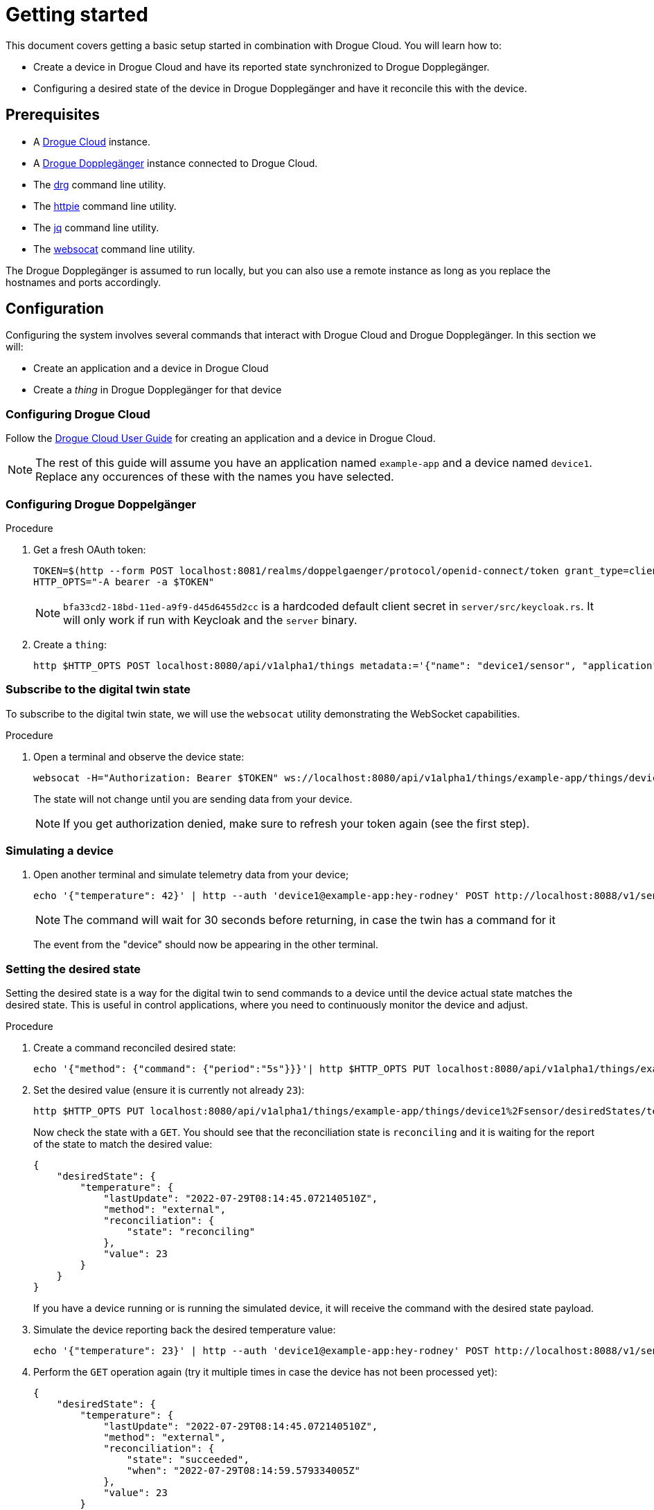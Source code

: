 = Getting started

This document covers getting a basic setup started in combination with Drogue Cloud. You will learn how to:

* Create a device in Drogue Cloud and have its reported state synchronized to Drogue Dopplegänger.
* Configuring a desired state of the device in Drogue Dopplegänger and have it reconcile this with the device.

== Prerequisites

* A link:https://book.drogue.io/drogue-cloud/dev/index.html[Drogue Cloud] instance.
* A xref:developer-guide:index.adoc[Drogue Dopplegänger] instance connected to Drogue Cloud.
* The link:https://github.com/drogue-iot/drg[drg] command line utility.
* The link:https://httpie.io/[httpie] command line utility.
* The link:https://stedolan.github.io/jq/[jq] command line utility.
* The link:https://github.com/vi/websocat[websocat] command line utility.

The Drogue Dopplegänger is assumed to run locally, but you can also use a remote instance as long as you replace the hostnames and ports accordingly.

== Configuration

Configuring the system involves several commands that interact with Drogue Cloud and Drogue Dopplegänger. In this section we will:

* Create an application and a device in Drogue Cloud
* Create a _thing_ in Drogue Dopplegänger for that device

=== Configuring Drogue Cloud

Follow the xref:drogue-cloud:user-guide:management.adoc[Drogue Cloud User Guide] for creating an application and a device in Drogue Cloud.

NOTE: The rest of this guide will assume you have an application named `example-app` and a device named `device1`. Replace any occurences of these with the names you have selected.

=== Configuring Drogue Doppelgänger

.Procedure

. Get a fresh OAuth token:
+
[source,shell]
----
TOKEN=$(http --form POST localhost:8081/realms/doppelgaenger/protocol/openid-connect/token grant_type=client_credentials client_id=services client_secret=bfa33cd2-18bd-11ed-a9f9-d45d6455d2cc | jq -r .access_token)
HTTP_OPTS="-A bearer -a $TOKEN"
----
+
NOTE: `bfa33cd2-18bd-11ed-a9f9-d45d6455d2cc` is a hardcoded default client secret in `server/src/keycloak.rs`. It will
only work if run with Keycloak and the `server` binary.

. Create a `thing`:
+
[source,shell]
----
http $HTTP_OPTS POST localhost:8080/api/v1alpha1/things metadata:='{"name": "device1/sensor", "application": "example-app", "annotations": {"drogue.io/device", "device1"}}'
----

=== Subscribe to the digital twin state

To subscribe to the digital twin state, we will use the `websocat` utility demonstrating the WebSocket capabilities.

.Procedure

. Open a terminal and observe the device state:
+
[source,shell]
----
websocat -H="Authorization: Bearer $TOKEN" ws://localhost:8080/api/v1alpha1/things/example-app/things/device1%2Fsensor/notifications
----
+
The state will not change until you are sending data from your device.
+
NOTE: If you get authorization denied, make sure to refresh your token again (see the first step).

=== Simulating a device

. Open another terminal and simulate telemetry data from your device;
+
[source,shell]
----
echo '{"temperature": 42}' | http --auth 'device1@example-app:hey-rodney' POST http://localhost:8088/v1/sensor?ct=30
----
+
NOTE: The command will wait for 30 seconds before returning, in case the twin has a command for it
+
The event from the "device" should now be appearing in the other terminal.

=== Setting the desired state

Setting the desired state is a way for the digital twin to send commands to a device until the device actual state matches the desired state. This is useful in control applications, where you need to continuously monitor the device and adjust.

.Procedure

. Create a command reconciled desired state:
+
[source,shell]
----
echo '{"method": {"command": {"period":"5s"}}}'| http $HTTP_OPTS PUT localhost:8080/api/v1alpha1/things/example-app/things/device1%2Fsensor/desiredStates/temperature
----

. Set the desired value (ensure it is currently not already `23`):
+
[source,shell]
----
http $HTTP_OPTS PUT localhost:8080/api/v1alpha1/things/example-app/things/device1%2Fsensor/desiredStates/temperature?value:=23
----
+
Now check the state with a `GET`. You should see that the reconciliation state is `reconciling` and it is waiting for
the report of the state to match the desired value:
+
[source,json]
----
{
    "desiredState": {
        "temperature": {
            "lastUpdate": "2022-07-29T08:14:45.072140510Z",
            "method": "external",
            "reconciliation": {
                "state": "reconciling"
            },
            "value": 23
        }
    }
}
----
+
If you have a device running or is running the simulated device, it will receive the command with the desired state payload.

. Simulate the device reporting back the desired temperature value:
+
[source,shell]
----
echo '{"temperature": 23}' | http --auth 'device1@example-app:hey-rodney' POST http://localhost:8088/v1/sensor?ct=30
----

. Perform the `GET` operation again (try it multiple times in case the device has not been processed yet):
+
[source,json]
----
{
    "desiredState": {
        "temperature": {
            "lastUpdate": "2022-07-29T08:14:45.072140510Z",
            "method": "external",
            "reconciliation": {
                "state": "succeeded",
                "when": "2022-07-29T08:14:59.579334005Z"
            },
            "value": 23
        }
    }
}
----
+
By default, the mode is `Sync`, which means that the system expects the state to stay with the desired state. If the device deviates from this state, the command will again be sent to the device.
+
NOTE: It will try to reconcile only for as long as the desired value is valid. Once it expired, it no longer tries.

